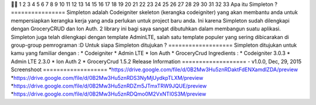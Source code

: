 

1
2
3
4
5
6
7
8
9
10
11
12
13
14
15
16
17
18
19
20
21
22
23
24
25
26
27
28
29
30
31
32
33
Apa itu Simpleton ?
================
Simpleton adalah Codeigniter skeleton (kerangka codeigniter) yang akan membantu anda untuk mempersiapkan kerangka kerja yang anda 
perlukan untuk project baru anda. Ini karena Simpleton sudah dilengkapi dengan GroceryCRUD dan Ion Auth. 2 library ini bagi saya 
sangat dibutuhkan dalam membangun suatu aplikasi. Simpleton juga telah dilengkapi dengan template AdminLTE, salah satu template 
populer yang sering dibicarakan di group-group pemrograman :D
Untuk siapa Simpleton ditujukan ?
===================
Simpleton ditujukan untuk kamu yang familiar dengan :
* Codeigniter
* Admin LTE
* Ion Auth
* GroceryCrud
Ingredients :
* Codeigniter 3.0.3
* Admin LTE 2.3.0
* Ion Auth 2
* GroceryCrud 1.5.2
Release Information
===================
- v1.0.0, Dec, 29, 2015
Screenshoot
===================
*https://drive.google.com/file/d/0B2Mw3Hu5znRDaktFdENXamdlZDA/preview
*https://drive.google.com/file/d/0B2Mw3Hu5znRDS3NyMjUydkpTLXM/preview
*https://drive.google.com/file/d/0B2Mw3Hu5znRDZm5JTmxTRW9JQUE/preview
*https://drive.google.com/file/d/0B2Mw3Hu5znRDQmo0M2VxNTI0S3M/preview
